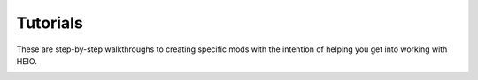 
*********
Tutorials
*********

These are step-by-step walkthroughs to creating specific mods with the intention of helping you
get into working with HEIO.

.. only:: builder_html and (not singlehtml)

   .. container:: toc-cards

      .. container:: card

         .. figure:: images/index_shadow_gens_stage_mod.png
            :target: shadow_gens_stage_mod.html

         :doc:`shadow_gens_stage_mod`
            A beginners tutorial for modding Shadow Generations stages with HEIO

.. container:: global-index-toc

   .. toctree::
      :caption: Sections
      :maxdepth: 1

      shadow_gens_stage_mod